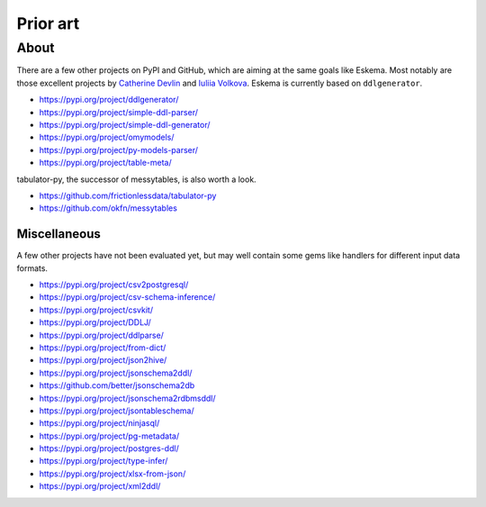 #########
Prior art
#########


*****
About
*****

There are a few other projects on PyPI and GitHub, which are aiming at the same
goals like Eskema. Most notably are those excellent projects by `Catherine
Devlin`_ and `Iuliia Volkova`_. Eskema is currently based on ``ddlgenerator``.

- https://pypi.org/project/ddlgenerator/
- https://pypi.org/project/simple-ddl-parser/
- https://pypi.org/project/simple-ddl-generator/
- https://pypi.org/project/omymodels/
- https://pypi.org/project/py-models-parser/
- https://pypi.org/project/table-meta/

tabulator-py, the successor of messytables, is also worth a look.

- https://github.com/frictionlessdata/tabulator-py
- https://github.com/okfn/messytables


Miscellaneous
=============

A few other projects have not been evaluated yet, but may well contain some
gems like handlers for different input data formats.

- https://pypi.org/project/csv2postgresql/
- https://pypi.org/project/csv-schema-inference/
- https://pypi.org/project/csvkit/
- https://pypi.org/project/DDLJ/
- https://pypi.org/project/ddlparse/
- https://pypi.org/project/from-dict/
- https://pypi.org/project/json2hive/
- https://pypi.org/project/jsonschema2ddl/
- https://github.com/better/jsonschema2db
- https://pypi.org/project/jsonschema2rdbmsddl/
- https://pypi.org/project/jsontableschema/
- https://pypi.org/project/ninjasql/
- https://pypi.org/project/pg-metadata/
- https://pypi.org/project/postgres-ddl/
- https://pypi.org/project/type-infer/
- https://pypi.org/project/xlsx-from-json/
- https://pypi.org/project/xml2ddl/


.. _Catherine Devlin: https://github.com/catherinedevlin
.. _Iuliia Volkova: https://github.com/xnuinside
